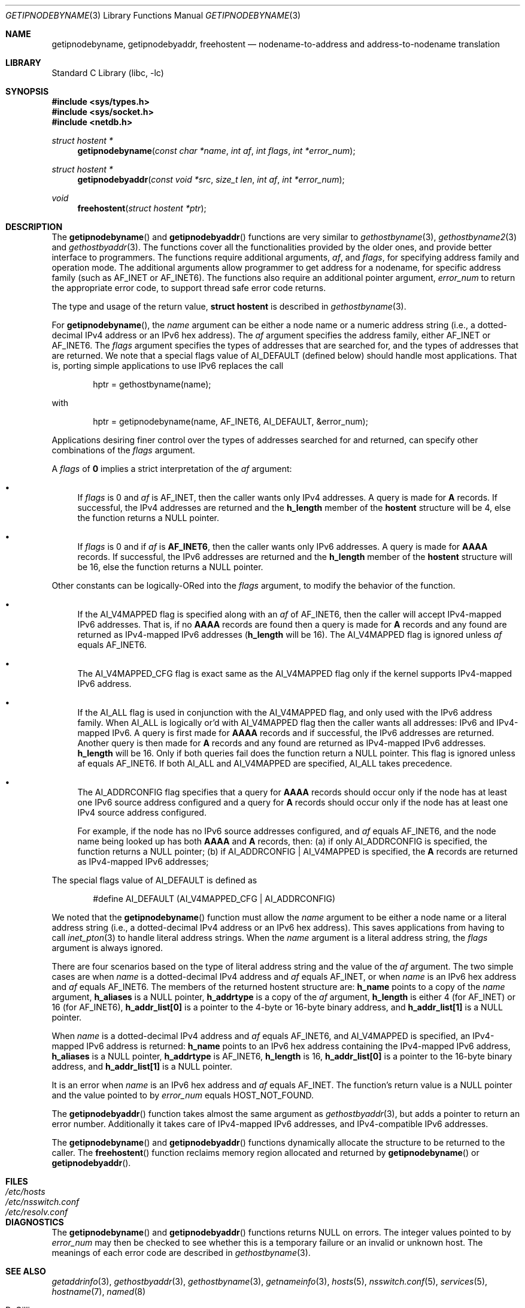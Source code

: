 .\"	$KAME: getipnodebyname.3,v 1.6 2000/08/09 21:16:17 itojun Exp $
.\"
.\" Copyright (c) 1983, 1987, 1991, 1993
.\"	The Regents of the University of California.  All rights reserved.
.\"
.\" Redistribution and use in source and binary forms, with or without
.\" modification, are permitted provided that the following conditions
.\" are met:
.\" 1. Redistributions of source code must retain the above copyright
.\"    notice, this list of conditions and the following disclaimer.
.\" 2. Redistributions in binary form must reproduce the above copyright
.\"    notice, this list of conditions and the following disclaimer in the
.\"    documentation and/or other materials provided with the distribution.
.\" 3. Neither the name of the University nor the names of its contributors
.\"    may be used to endorse or promote products derived from this software
.\"    without specific prior written permission.
.\"
.\" THIS SOFTWARE IS PROVIDED BY THE REGENTS AND CONTRIBUTORS ``AS IS'' AND
.\" ANY EXPRESS OR IMPLIED WARRANTIES, INCLUDING, BUT NOT LIMITED TO, THE
.\" IMPLIED WARRANTIES OF MERCHANTABILITY AND FITNESS FOR A PARTICULAR PURPOSE
.\" ARE DISCLAIMED.  IN NO EVENT SHALL THE REGENTS OR CONTRIBUTORS BE LIABLE
.\" FOR ANY DIRECT, INDIRECT, INCIDENTAL, SPECIAL, EXEMPLARY, OR CONSEQUENTIAL
.\" DAMAGES (INCLUDING, BUT NOT LIMITED TO, PROCUREMENT OF SUBSTITUTE GOODS
.\" OR SERVICES; LOSS OF USE, DATA, OR PROFITS; OR BUSINESS INTERRUPTION)
.\" HOWEVER CAUSED AND ON ANY THEORY OF LIABILITY, WHETHER IN CONTRACT, STRICT
.\" LIABILITY, OR TORT (INCLUDING NEGLIGENCE OR OTHERWISE) ARISING IN ANY WAY
.\" OUT OF THE USE OF THIS SOFTWARE, EVEN IF ADVISED OF THE POSSIBILITY OF
.\" SUCH DAMAGE.
.\"
.\"     From: @(#)gethostbyname.3	8.4 (Berkeley) 5/25/95
.\" $FreeBSD: releng/12.0/lib/libc/net/getipnodebyname.3 314436 2017-02-28 23:42:47Z imp $
.\"
.Dd August 6, 2004
.Dt GETIPNODEBYNAME 3
.Os
.\"
.Sh NAME
.Nm getipnodebyname ,
.Nm getipnodebyaddr ,
.Nm freehostent
.Nd nodename-to-address and address-to-nodename translation
.\"
.Sh LIBRARY
.Lb libc
.Sh SYNOPSIS
.In sys/types.h
.In sys/socket.h
.In netdb.h
.Ft "struct hostent *"
.Fn getipnodebyname "const char *name" "int af" "int flags" "int *error_num"
.Ft "struct hostent *"
.Fn getipnodebyaddr "const void *src" "size_t len" "int af" "int *error_num"
.Ft void
.Fn freehostent "struct hostent *ptr"
.\"
.Sh DESCRIPTION
The
.Fn getipnodebyname
and
.Fn getipnodebyaddr
functions are very similar to
.Xr gethostbyname 3 ,
.Xr gethostbyname2 3
and
.Xr gethostbyaddr 3 .
The functions cover all the functionalities provided by the older ones,
and provide better interface to programmers.
The functions require additional arguments,
.Fa af ,
and
.Fa flags ,
for specifying address family and operation mode.
The additional arguments allow programmer to get address for a nodename,
for specific address family
(such as
.Dv AF_INET
or
.Dv AF_INET6 ) .
The functions also require an additional pointer argument,
.Fa error_num
to return the appropriate error code,
to support thread safe error code returns.
.Pp
The type and usage of the return value,
.Li "struct hostent"
is described in
.Xr gethostbyname 3 .
.Pp
For
.Fn getipnodebyname ,
the
.Fa name
argument can be either a node name or a numeric address
string
(i.e., a dotted-decimal IPv4 address or an IPv6 hex address).
The
.Fa af
argument specifies the address family, either
.Dv AF_INET
or
.Dv AF_INET6 .
The
.Fa flags
argument specifies the types of addresses that are searched for,
and the types of addresses that are returned.
We note that a special flags value of
.Dv AI_DEFAULT
(defined below)
should handle most applications.
That is, porting simple applications to use IPv6 replaces the call
.Bd -literal -offset indent
hptr = gethostbyname(name);
.Ed
.Pp
with
.Bd -literal -offset indent
hptr = getipnodebyname(name, AF_INET6, AI_DEFAULT, &error_num);
.Ed
.Pp
Applications desiring finer control over the types of addresses
searched for and returned, can specify other combinations of the
.Fa flags
argument.
.Pp
A
.Fa flags
of
.Li 0
implies a strict interpretation of the
.Fa af
argument:
.Bl -bullet
.It
If
.Fa flags
is 0 and
.Fa af
is
.Dv AF_INET ,
then the caller wants only IPv4 addresses.
A query is made for
.Li A
records.
If successful, the IPv4 addresses are returned and the
.Li h_length
member of the
.Li hostent
structure will be 4, else the function returns a
.Dv NULL
pointer.
.It
If
.Fa flags
is 0 and if
.Fa af
is
.Li AF_INET6 ,
then the caller wants only IPv6 addresses.
A query is made for
.Li AAAA
records.
If successful, the IPv6 addresses are returned and the
.Li h_length
member of the
.Li hostent
structure will be 16, else the function returns a
.Dv NULL
pointer.
.El
.Pp
Other constants can be logically-ORed into the
.Fa flags
argument, to modify the behavior of the function.
.Bl -bullet
.It
If the
.Dv AI_V4MAPPED
flag is specified along with an
.Fa af
of
.Dv AF_INET6 ,
then the caller will accept IPv4-mapped IPv6 addresses.
That is, if no
.Li AAAA
records are found then a query is made for
.Li A
records and any found are returned as IPv4-mapped IPv6 addresses
.Li ( h_length
will be 16).
The
.Dv AI_V4MAPPED
flag is ignored unless
.Fa af
equals
.Dv AF_INET6 .
.It
The
.Dv AI_V4MAPPED_CFG
flag is exact same as the
.Dv AI_V4MAPPED
flag only if the kernel supports IPv4-mapped IPv6 address.
.It
If the
.Dv AI_ALL
flag is used in conjunction with the
.Dv AI_V4MAPPED
flag, and only used with the IPv6 address family.
When
.Dv AI_ALL
is logically or'd with
.Dv AI_V4MAPPED
flag then the caller wants all addresses: IPv6 and IPv4-mapped IPv6.
A query is first made for
.Li AAAA
records and if successful, the
IPv6 addresses are returned.
Another query is then made for
.Li A
records and any found are returned as IPv4-mapped IPv6 addresses.
.Li h_length
will be 16.
Only if both queries fail does the function
return a
.Dv NULL
pointer.
This flag is ignored unless af equals
AF_INET6.
If both
.Dv AI_ALL
and
.Dv AI_V4MAPPED
are specified,
.Dv AI_ALL
takes precedence.
.It
The
.Dv AI_ADDRCONFIG
flag specifies that a query for
.Li AAAA
records
should occur only if the node has at least one IPv6 source
address configured and a query for
.Li A
records should occur only if the node has at least one IPv4 source address
configured.
.Pp
For example, if the node has no IPv6 source addresses configured,
and
.Fa af
equals AF_INET6, and the node name being looked up has both
.Li AAAA
and
.Li A
records, then:
(a) if only
.Dv AI_ADDRCONFIG
is
specified, the function returns a
.Dv NULL
pointer;
(b) if
.Dv AI_ADDRCONFIG
|
.Dv AI_V4MAPPED
is specified, the
.Li A
records are returned as IPv4-mapped IPv6 addresses;
.El
.Pp
The special flags value of
.Dv AI_DEFAULT
is defined as
.Bd -literal -offset indent
#define  AI_DEFAULT  (AI_V4MAPPED_CFG | AI_ADDRCONFIG)
.Ed
.Pp
We noted that the
.Fn getipnodebyname
function must allow the
.Fa name
argument to be either a node name or a literal address string
(i.e., a dotted-decimal IPv4 address or an IPv6 hex address).
This saves applications from having to call
.Xr inet_pton 3
to handle literal address strings.
When the
.Fa name
argument is a literal address string,
the
.Fa flags
argument is always ignored.
.Pp
There are four scenarios based on the type of literal address string
and the value of the
.Fa af
argument.
The two simple cases are when
.Fa name
is a dotted-decimal IPv4 address and
.Fa af
equals
.Dv AF_INET ,
or when
.Fa name
is an IPv6 hex address and
.Fa af
equals
.Dv AF_INET6 .
The members of the
returned hostent structure are:
.Li h_name
points to a copy of the
.Fa name
argument,
.Li h_aliases
is a
.Dv NULL
pointer,
.Li h_addrtype
is a copy of the
.Fa af
argument,
.Li h_length
is either 4
(for
.Dv AF_INET )
or 16
(for
.Dv AF_INET6 ) ,
.Li h_addr_list[0]
is a pointer to the 4-byte or 16-byte binary address,
and
.Li h_addr_list[1]
is a
.Dv NULL
pointer.
.Pp
When
.Fa name
is a dotted-decimal IPv4 address and
.Fa af
equals
.Dv AF_INET6 ,
and
.Dv AI_V4MAPPED
is specified,
an IPv4-mapped IPv6 address is returned:
.Li h_name
points to an IPv6 hex address containing the IPv4-mapped IPv6 address,
.Li h_aliases
is a
.Dv NULL
pointer,
.Li h_addrtype
is
.Dv AF_INET6 ,
.Li h_length
is 16,
.Li h_addr_list[0]
is a pointer to the 16-byte binary address, and
.Li h_addr_list[1]
is a
.Dv NULL
pointer.
.Pp
It is an error when
.Fa name
is an IPv6 hex address and
.Fa af
equals
.Dv AF_INET .
The function's return value is a
.Dv NULL
pointer and the value pointed to by
.Fa error_num
equals
.Dv HOST_NOT_FOUND .
.Pp
The
.Fn getipnodebyaddr
function
takes almost the same argument as
.Xr gethostbyaddr 3 ,
but adds a pointer to return an error number.
Additionally it takes care of IPv4-mapped IPv6 addresses,
and IPv4-compatible IPv6 addresses.
.Pp
The
.Fn getipnodebyname
and
.Fn getipnodebyaddr
functions
dynamically allocate the structure to be returned to the caller.
The
.Fn freehostent
function
reclaims memory region allocated and returned by
.Fn getipnodebyname
or
.Fn getipnodebyaddr .
.\"
.Sh FILES
.Bl -tag -width /etc/nsswitch.conf -compact
.It Pa /etc/hosts
.It Pa /etc/nsswitch.conf
.It Pa /etc/resolv.conf
.El
.\"
.Sh DIAGNOSTICS
The
.Fn getipnodebyname
and
.Fn getipnodebyaddr
functions
returns
.Dv NULL
on errors.
The integer values pointed to by
.Fa error_num
may then be checked to see whether this is a temporary failure
or an invalid or unknown host.
The meanings of each error code are described in
.Xr gethostbyname 3 .
.\"
.Sh SEE ALSO
.Xr getaddrinfo 3 ,
.Xr gethostbyaddr 3 ,
.Xr gethostbyname 3 ,
.Xr getnameinfo 3 ,
.Xr hosts 5 ,
.Xr nsswitch.conf 5 ,
.Xr services 5 ,
.Xr hostname 7 ,
.Xr named 8
.Pp
.Rs
.%A R. Gilligan
.%A S. Thomson
.%A J. Bound
.%A W. Stevens
.%T Basic Socket Interface Extensions for IPv6
.%R RFC2553
.%D March 1999
.Re
.\"
.Sh STANDARDS
The
.Fn getipnodebyname
and
.Fn getipnodebyaddr
functions
are documented in
.Dq Basic Socket Interface Extensions for IPv6
(RFC2553).
.\"
.Sh HISTORY
The implementation first appeared in KAME advanced networking kit.
.\"
.Sh BUGS
The
.Fn getipnodebyname
and
.Fn getipnodebyaddr
functions
do not handle scoped IPv6 address properly.
If you use these functions,
your program will not be able to handle scoped IPv6 addresses.
For IPv6 address manipulation,
.Fn getaddrinfo 3
and
.Fn getnameinfo 3
are recommended.
.Pp
The text was shamelessly copied from RFC2553.
